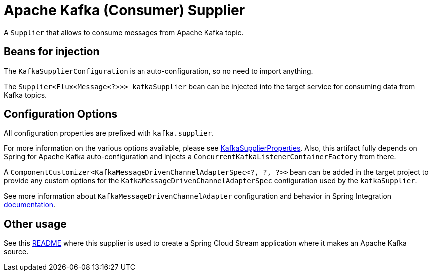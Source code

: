 = Apache Kafka (Consumer) Supplier

A `Supplier` that allows to consume messages from Apache Kafka topic.


== Beans for injection

The `KafkaSupplierConfiguration` is an auto-configuration, so no need to import anything.

The `Supplier<Flux<Message<?>>> kafkaSupplier` bean can be injected into the target service for consuming data from Kafka topics.

== Configuration Options

All configuration properties are prefixed with `kafka.supplier`.

For more information on the various options available, please see link:src/main/java/org/springframework/cloud/fn/supplier/kafka/KafkaSupplierProperties.java[KafkaSupplierProperties].
Also, this artifact fully depends on Spring for Apache Kafka auto-configuration and injects a `ConcurrentKafkaListenerContainerFactory` from there.

A `ComponentCustomizer<KafkaMessageDrivenChannelAdapterSpec<?, ?, ?>>` bean can be added in the target project to provide any custom options for the `KafkaMessageDrivenChannelAdapterSpec` configuration used by the `kafkaSupplier`.

See more information about `KafkaMessageDrivenChannelAdapter` configuration and behavior in Spring Integration https://docs.spring.io/spring-integration/docs/current/reference/html/kafka.html=kafka-inbound[documentation].

== Other usage

See this https://github.com/spring-cloud/stream-applications/blob/master/applications/source/kafka-source/README.adoc[README] where this supplier is used to create a Spring Cloud Stream application where it makes an Apache Kafka source.
